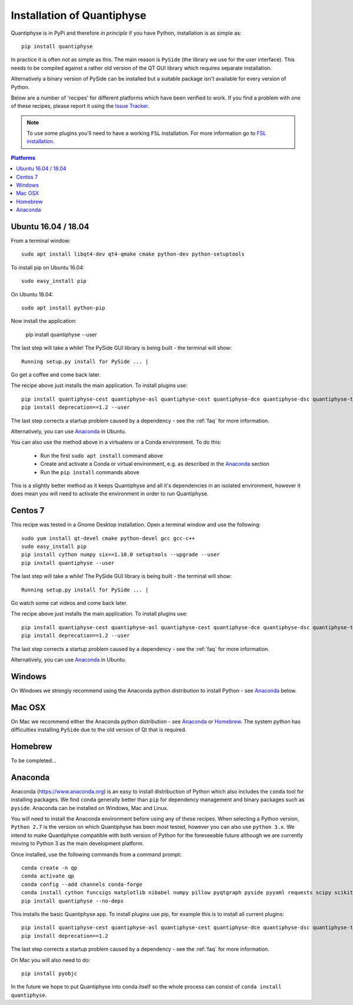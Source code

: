 .. _install:

Installation of Quantiphyse
===========================

Quantiphyse is in PyPi and therefore *in principle* if you have Python, installation 
is as simple as::

    pip install quantiphyse

In practice it is often *not* as simple as this. The main reason is ``PySide`` 
(the library we use for the user interface). This needs to be compiled against
a rather old version of the QT GUI library which requires separate installation. 

Alternatively a binary version of PySide can
be installed but a suitable package isn't available for every version of Python.
   
Below are a number of 'recipes' for different platforms which have been verified to 
work. If you find a problem with one of these recipes, please report it using the
`Issue Tracker <https://github.com/ibme-qubic/quantiphyse/issues>`_.

.. note::
    To use some plugins you'll need to have a working ``FSL`` installation. For more 
    information go to `FSL installation <https://fsl.fmrib.ox.ac.uk/fsl/fslwiki/FslInstallation>`_.

.. contents:: Platforms
    :local:

Ubuntu 16.04 / 18.04
--------------------

From a terminal window::

    sudo apt install libqt4-dev qt4-qmake cmake python-dev python-setuptools

To install pip on Ubuntu 16.04::

    sudo easy_install pip

On Ubuntu 18.04::

    sudo apt install python-pip

Now install the application:

    pip install quantiphyse --user

The last step will take a while! The PySide GUI library is being built - the 
terminal will show::

    Running setup.py install for PySide ... |

Go get a coffee and come back later.

The recipe above just installs the main application. To install plugins use::

    pip install quantiphyse-cest quantiphyse-asl quantiphyse-cest quantiphyse-dce quantiphyse-dsc quantiphyse-t1 quantiphyse-fsl quantiphyse-sv --user
    pip install deprecation==1.2 --user

The last step corrects a startup problem caused by a dependency - see the :ref:`faq` for
more information. 

Alternatively, you can use `Anaconda`_ in Ubuntu. 

You can also use the method above in a virtualenv or a Conda environment. To do this:

 - Run the first ``sudo apt install`` command above
 - Create and activate a Conda or virtual environment, e.g. as described in the `Anaconda`_ section
 - Run the ``pip install`` commands above

This is a slightly better method as it keeps Quantiphyse and all it's dependencies in an isolated
environment, however it does mean you will need to activate the environment in order to run 
Quantiphyse.

Centos 7
--------

This recipe was tested in a Gnome Desktop installation. Open a terminal window and use the following::

    sudo yum install qt-devel cmake python-devel gcc gcc-c++
    sudo easy_install pip
    pip install cython numpy six==1.10.0 setuptools --upgrade --user
    pip install quantiphyse --user

The last step will take a while! The PySide GUI library is being built - the 
terminal will show::

    Running setup.py install for PySide ... |

Go watch some cat videos and come back later. 

The recipe above just installs the main application. To install plugins use::

    pip install quantiphyse-cest quantiphyse-asl quantiphyse-cest quantiphyse-dce quantiphyse-dsc quantiphyse-t1 quantiphyse-fsl --user
    pip install deprecation==1.2 --user

The last step corrects a startup problem caused by a dependency - see the :ref:`faq` for
more information. 

Alternatively, you can use `Anaconda`_ in Ubuntu.

Windows
-------

On Windows we strongly recommend using the Anaconda python distribution 
to install Python - see `Anaconda`_ below.

Mac OSX
-------

On Mac we recommend either the Anaconda python distribution - see 
`Anaconda`_ or `Homebrew`_. The system python has 
difficulties installing ``PySide`` due to the old version of Qt that 
is required.

Homebrew
--------

To be completed...

Anaconda
--------

Anaconda (`<https://www.anaconda.org>`_) is an easy to install distribuction of Python which
also includes the ``conda`` tool for installing packages. We find ``conda`` generally better than 
``pip`` for dependency management and binary packages such as ``pyside``. Anaconda can
be installed on Windows, Mac and Linux.

You will need to install the Anaconda environment before using any of these recipes.
When selecting a Python version, ``Python 2.7`` is the version on which Quantiphyse
has been most tested, however you can also use ``python 3.x``. We intend to make
Quantiphyse compatible with both version of Python for the foreseeable future
although we are currently moving to Python 3 as the main development platform.

Once installed, use the following commands from a command prompt::

    conda create -n qp
    conda activate qp
    conda config --add channels conda-forge
    conda install cython funcsigs matplotlib nibabel numpy pillow pyqtgraph pyside pyyaml requests scipy scikit-learn scikit-image setuptools six pandas deprecation
    pip install quantiphyse --no-deps

This installs the basic Quantiphyse app. To install plugins use pip, for example this is to install all current
plugins::

    pip install quantiphyse-cest quantiphyse-asl quantiphyse-cest quantiphyse-dce quantiphyse-dsc quantiphyse-t1 quantiphyse-fsl quantiphyse-sv
    pip install deprecation==1.2

The last step corrects a startup problem caused by a dependency - see the :ref:`faq` for
more information.

On Mac you will also need to do::

    pip install pyobjc

In the future we hope to put Quantiphyse into conda itself so the whole
process can consist of ``conda install quantiphyse``.  




